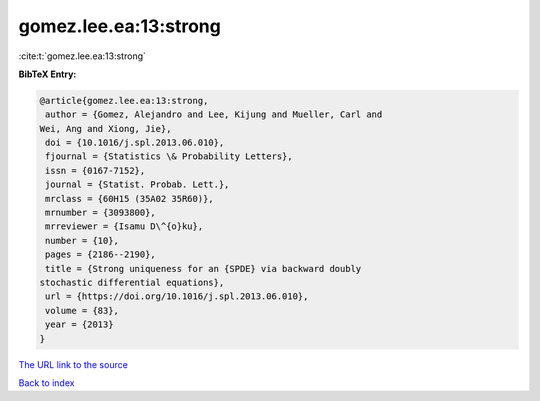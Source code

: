 gomez.lee.ea:13:strong
======================

:cite:t:`gomez.lee.ea:13:strong`

**BibTeX Entry:**

.. code-block:: bibtex

   @article{gomez.lee.ea:13:strong,
    author = {Gomez, Alejandro and Lee, Kijung and Mueller, Carl and
   Wei, Ang and Xiong, Jie},
    doi = {10.1016/j.spl.2013.06.010},
    fjournal = {Statistics \& Probability Letters},
    issn = {0167-7152},
    journal = {Statist. Probab. Lett.},
    mrclass = {60H15 (35A02 35R60)},
    mrnumber = {3093800},
    mrreviewer = {Isamu D\^{o}ku},
    number = {10},
    pages = {2186--2190},
    title = {Strong uniqueness for an {SPDE} via backward doubly
   stochastic differential equations},
    url = {https://doi.org/10.1016/j.spl.2013.06.010},
    volume = {83},
    year = {2013}
   }

`The URL link to the source <ttps://doi.org/10.1016/j.spl.2013.06.010}>`__


`Back to index <../By-Cite-Keys.html>`__
